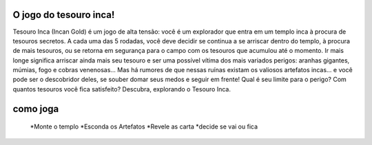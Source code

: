.. supyjogo documentation master file, created by
   sphinx-quickstart on Wed Dec 13 19:03:29 2017.
   You can adapt this file completely to your liking, but it should at least
   contain the root `toctree` directive.

O jogo do tesouro inca!
====================================
Tesouro Inca (Incan Gold) é um jogo de alta tensão: você é um explorador que entra em um templo inca à procura de tesouros secretos. A cada uma das 5 rodadas, você deve decidir se continua a se arriscar dentro do templo, à procura de mais tesouros, ou se retorna em segurança para o campo com os tesouros que acumulou até o momento. Ir mais longe significa arriscar ainda mais seu tesouro e ser uma possível vítima dos mais variados perigos: aranhas gigantes, múmias, fogo e cobras venenosas... Mas há rumores de que nessas ruínas existam os valiosos artefatos incas... e você pode ser o descobridor deles, se souber domar seus medos e seguir em frente!
Qual é seu limite para o perigo?
Com quantos tesouros você fica satisfeito?
Descubra, explorando o Tesouro Inca.


como joga
=========

   *Monte o templo
   *Esconda os Artefatos
   *Revele as carta
   *decide se vai ou fica